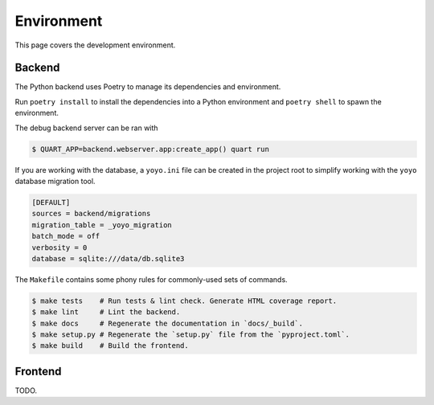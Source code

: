 Environment
===========

This page covers the development environment.

Backend
-------

The Python backend uses Poetry to manage its dependencies and environment.

Run ``poetry install`` to install the dependencies into a Python environment
and ``poetry shell`` to spawn the environment.

The debug backend server can be ran with

.. code-block:: sh

   $ QUART_APP=backend.webserver.app:create_app() quart run

If you are working with the database, a ``yoyo.ini`` file can be created in the
project root to simplify working with the ``yoyo`` database migration tool.

.. code-block::

   [DEFAULT]
   sources = backend/migrations
   migration_table = _yoyo_migration
   batch_mode = off
   verbosity = 0
   database = sqlite:///data/db.sqlite3

The ``Makefile`` contains some phony rules for commonly-used sets of commands.

.. code-block:: sh

   $ make tests    # Run tests & lint check. Generate HTML coverage report.
   $ make lint     # Lint the backend.
   $ make docs     # Regenerate the documentation in `docs/_build`.
   $ make setup.py # Regenerate the `setup.py` file from the `pyproject.toml`.
   $ make build    # Build the frontend.

Frontend
--------

TODO.
